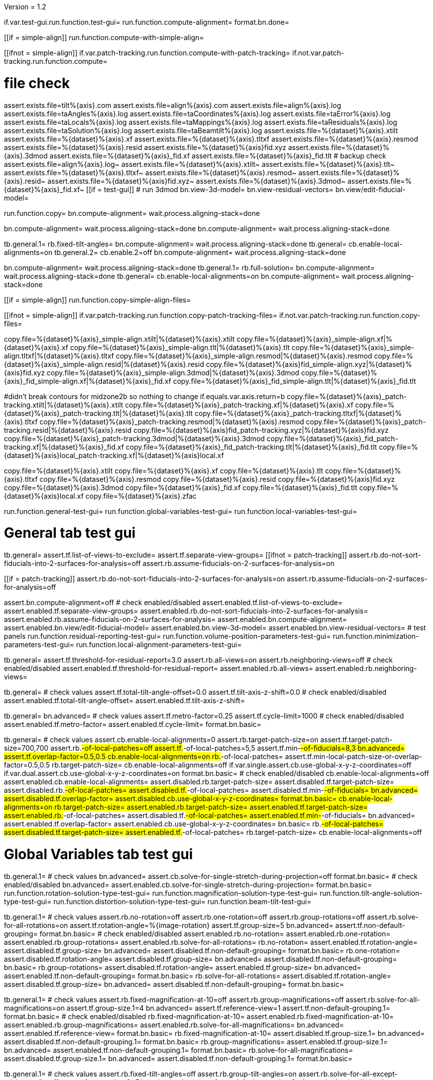 Version = 1.2

[function = main]
if.var.test-gui.run.function.test-gui=
run.function.compute-alignment=
format.bn.done=


[function = compute-alignment]
[[if = simple-align]]
run.function.compute-with-simple-align=
[[]]
[[ifnot = simple-align]]
if.var.patch-tracking.run.function.compute-with-patch-tracking=
if.not.var.patch-tracking.run.function.compute=
[[]]
# file check
assert.exists.file=tilt%{axis}.com
assert.exists.file=align%{axis}.com
assert.exists.file=align%{axis}.log
assert.exists.file=taAngles%{axis}.log
assert.exists.file=taCoordinates%{axis}.log
assert.exists.file=taError%{axis}.log
assert.exists.file=taLocals%{axis}.log
assert.exists.file=taMappings%{axis}.log
assert.exists.file=taResiduals%{axis}.log
assert.exists.file=taSolution%{axis}.log
assert.exists.file=taBeamtilt%{axis}.log
assert.exists.file=%{dataset}%{axis}.xtilt
assert.exists.file=%{dataset}%{axis}.xf
assert.exists.file=%{dataset}%{axis}.tltxf
assert.exists.file=%{dataset}%{axis}.resmod
assert.exists.file=%{dataset}%{axis}.resid
assert.exists.file=%{dataset}%{axis}fid.xyz
assert.exists.file=%{dataset}%{axis}.3dmod
assert.exists.file=%{dataset}%{axis}_fid.xf
assert.exists.file=%{dataset}%{axis}_fid.tlt
# backup check
assert.exists.file=align%{axis}.log~
assert.exists.file=%{dataset}%{axis}.xtilt~
assert.exists.file=%{dataset}%{axis}.tlt~
assert.exists.file=%{dataset}%{axis}.tltxf~
assert.exists.file=%{dataset}%{axis}.resmod~
assert.exists.file=%{dataset}%{axis}.resid~
assert.exists.file=%{dataset}%{axis}fid.xyz~
assert.exists.file=%{dataset}%{axis}.3dmod~
assert.exists.file=%{dataset}%{axis}_fid.xf~
[[if = test-gui]]
  # run 3dmod
  bn.view-3d-model=
  bn.view-residual-vectors=
  bn.view/edit-fiducial-model=
[[]]
run.function.copy=
bn.compute-alignment=
wait.process.aligning-stack=done


[function = compute-with-simple-align]
bn.compute-alignment=
wait.process.aligning-stack=done
bn.compute-alignment=
wait.process.aligning-stack=done


[function = compute-with-patch-tracking]
tb.general.1=
rb.fixed-tilt-angles=
bn.compute-alignment=
wait.process.aligning-stack=done
tb.general=
cb.enable-local-alignments=on
tb.general.2=
cb.enable.2=off
bn.compute-alignment=
wait.process.aligning-stack=done


[function = compute]
bn.compute-alignment=
wait.process.aligning-stack=done
tb.general.1=
rb.full-solution=
bn.compute-alignment=
wait.process.aligning-stack=done
tb.general=
cb.enable-local-alignments=on
bn.compute-alignment=
wait.process.aligning-stack=done


[function = copy]
[[if = simple-align]]
  run.function.copy-simple-align-files=
[[]]
[[ifnot = simple-align]]
  if.var.patch-tracking.run.function.copy-patch-tracking-files=
  if.not.var.patch-tracking.run.function.copy-files=
[[]]


[function = copy-simple-align-files]
copy.file=%{dataset}%{axis}_simple-align.xtilt|%{dataset}%{axis}.xtilt
copy.file=%{dataset}%{axis}_simple-align.xf|%{dataset}%{axis}.xf
copy.file=%{dataset}%{axis}_simple-align.tlt|%{dataset}%{axis}.tlt
copy.file=%{dataset}%{axis}_simple-align.tltxf|%{dataset}%{axis}.tltxf
copy.file=%{dataset}%{axis}_simple-align.resmod|%{dataset}%{axis}.resmod
copy.file=%{dataset}%{axis}_simple-align.resid|%{dataset}%{axis}.resid
copy.file=%{dataset}%{axis}fid_simple-align.xyz|%{dataset}%{axis}fid.xyz
copy.file=%{dataset}%{axis}_simple-align.3dmod|%{dataset}%{axis}.3dmod
copy.file=%{dataset}%{axis}_fid_simple-align.xf|%{dataset}%{axis}_fid.xf
copy.file=%{dataset}%{axis}_fid_simple-align.tlt|%{dataset}%{axis}_fid.tlt


[function = copy-patch-tracking-files]
#didn't break contours for midzone2b so nothing to change
if.equals.var.axis.return=b
copy.file=%{dataset}%{axis}_patch-tracking.xtilt|%{dataset}%{axis}.xtilt
copy.file=%{dataset}%{axis}_patch-tracking.xf|%{dataset}%{axis}.xf
copy.file=%{dataset}%{axis}_patch-tracking.tlt|%{dataset}%{axis}.tlt
copy.file=%{dataset}%{axis}_patch-tracking.tltxf|%{dataset}%{axis}.tltxf
copy.file=%{dataset}%{axis}_patch-tracking.resmod|%{dataset}%{axis}.resmod
copy.file=%{dataset}%{axis}_patch-tracking.resid|%{dataset}%{axis}.resid
copy.file=%{dataset}%{axis}fid_patch-tracking.xyz|%{dataset}%{axis}fid.xyz
copy.file=%{dataset}%{axis}_patch-tracking.3dmod|%{dataset}%{axis}.3dmod
copy.file=%{dataset}%{axis}_fid_patch-tracking.xf|%{dataset}%{axis}_fid.xf
copy.file=%{dataset}%{axis}_fid_patch-tracking.tlt|%{dataset}%{axis}_fid.tlt
copy.file=%{dataset}%{axis}local_patch-tracking.xf|%{dataset}%{axis}local.xf


[function = copy-files]
copy.file=%{dataset}%{axis}.xtilt
copy.file=%{dataset}%{axis}.xf
copy.file=%{dataset}%{axis}.tlt
copy.file=%{dataset}%{axis}.tltxf
copy.file=%{dataset}%{axis}.resmod
copy.file=%{dataset}%{axis}.resid
copy.file=%{dataset}%{axis}fid.xyz
copy.file=%{dataset}%{axis}.3dmod
copy.file=%{dataset}%{axis}_fid.xf
copy.file=%{dataset}%{axis}_fid.tlt
copy.file=%{dataset}%{axis}local.xf
copy.file=%{dataset}%{axis}.zfac


[function = test-gui]
run.function.general-test-gui=
run.function.global-variables-test-gui=
run.function.local-variables-test-gui=
  
  
# General tab test gui


[function = general-test-gui]
tb.general=
assert.tf.list-of-views-to-exclude=
assert.tf.separate-view-groups=
[[ifnot = patch-tracking]]
	assert.rb.do-not-sort-fiducials-into-2-surfaces-for-analysis=off
	assert.rb.assume-fiducials-on-2-surfaces-for-analysis=on
[[]]
[[if = patch-tracking]]
	assert.rb.do-not-sort-fiducials-into-2-surfaces-for-analysis=on
	assert.rb.assume-fiducials-on-2-surfaces-for-analysis=off
[[]]
assert.bn.compute-alignment=off
# check enabled/disabled
assert.enabled.tf.list-of-views-to-exclude=
assert.enabled.tf.separate-view-groups=
assert.enabled.rb.do-not-sort-fiducials-into-2-surfaces-for-analysis=
assert.enabled.rb.assume-fiducials-on-2-surfaces-for-analysis=
assert.enabled.bn.compute-alignment=
assert.enabled.bn.view/edit-fiducial-model=
assert.enabled.bn.view-3d-model=
assert.enabled.bn.view-residual-vectors=
# test panels
run.function.residual-reporting-test-gui=
run.function.volume-position-parameters-test-gui=
run.function.minimization-parameters-test-gui=
run.function.local-alignment-parameters-test-gui=


[function = residual-reporting-test-gui]
tb.general=
assert.tf.threshold-for-residual-report=3.0
assert.rb.all-views=on
assert.rb.neighboring-views=off
# check enabled/disabled
assert.enabled.tf.threshold-for-residual-report=
assert.enabled.rb.all-views=
assert.enabled.rb.neighboring-views=


[function = volume-position-parameters-test-gui]
tb.general=
# check values
assert.tf.total-tilt-angle-offset=0.0
assert.tf.tilt-axis-z-shift=0.0
# check enabled/disabled
assert.enabled.tf.total-tilt-angle-offset=
assert.enabled.tf.tilt-axis-z-shift=


[function = minimization-parameters-test-gui]
tb.general=
bn.advanced=
# check values
assert.tf.metro-factor=0.25
assert.tf.cycle-limit=1000
# check enabled/disabled
assert.enabled.tf.metro-factor=
assert.enabled.tf.cycle-limit=
format.bn.basic=


[function = local-alignment-parameters-test-gui]
tb.general=
# check values
assert.cb.enable-local-alignments=0
assert.rb.target-patch-size=on
assert.tf.target-patch-size=700,700
assert.rb.#-of-local-patches=off
assert.tf.#-of-local-patches=5,5
assert.tf.min-#-of-fiducials=8,3
bn.advanced=
assert.tf.overlap-factor=0.5,0.5
cb.enable-local-alignments=on
rb.#-of-local-patches=
assert.tf.min-local-patch-size-or-overlap-factor=0.5,0.5
rb.target-patch-size=
cb.enable-local-alignments=off
if.var.single.assert.cb.use-global-x-y-z-coordinates=off
if.var.dual.assert.cb.use-global-x-y-z-coordinates=on
format.bn.basic=
# check enabled/disabled
cb.enable-local-alignments=off
assert.enabled.cb.enable-local-alignments=
assert.disabled.rb.target-patch-size=
assert.disabled.tf.target-patch-size=
assert.disabled.rb.#-of-local-patches=
assert.disabled.tf.#-of-local-patches=
assert.disabled.tf.min-#-of-fiducials=
bn.advanced=
assert.disabled.tf.overlap-factor=
assert.disabled.cb.use-global-x-y-z-coordinates=
format.bn.basic=
cb.enable-local-alignments=on
rb.target-patch-size=
assert.enabled.rb.target-patch-size=
assert.enabled.tf.target-patch-size=
assert.enabled.rb.#-of-local-patches=
assert.disabled.tf.#-of-local-patches=
assert.enabled.tf.min-#-of-fiducials=
bn.advanced=
assert.enabled.tf.overlap-factor=
assert.enabled.cb.use-global-x-y-z-coordinates=
bn.basic=
rb.#-of-local-patches=
assert.disabled.tf.target-patch-size=
assert.enabled.tf.#-of-local-patches=
rb.target-patch-size=
cb.enable-local-alignments=off


# Global Variables tab test gui


[function = global-variables-test-gui]
tb.general.1=
# check values
bn.advanced=
assert.cb.solve-for-single-stretch-during-projection=off
format.bn.basic=
# check enabled/disabled
bn.advanced=
assert.enabled.cb.solve-for-single-stretch-during-projection=
format.bn.basic=
run.function.rotation-solution-type-test-gui=
run.function.magnification-solution-type-test-gui=
run.function.tilt-angle-solution-type-test-gui=
run.function.distortion-solution-type-test-gui=
run.function.beam-tilt-test-gui=


[function = rotation-solution-type-test-gui]
tb.general.1=
# check values
assert.rb.no-rotation=off
assert.rb.one-rotation=off
assert.rb.group-rotations=off
assert.rb.solve-for-all-rotations=on
assert.tf.rotation-angle=%{image-rotation}
assert.tf.group-size=5
bn.advanced=
assert.tf.non-default-grouping=
format.bn.basic=
# check enabled/disabled
assert.enabled.rb.no-rotation=
assert.enabled.rb.one-rotation=
assert.enabled.rb.group-rotations=
assert.enabled.rb.solve-for-all-rotations=
rb.no-rotation=
assert.enabled.tf.rotation-angle=
assert.disabled.tf.group-size=
bn.advanced=
assert.disabled.tf.non-default-grouping=
format.bn.basic=
rb.one-rotation=
assert.disabled.tf.rotation-angle=
assert.disabled.tf.group-size=
bn.advanced=
assert.disabled.tf.non-default-grouping=
bn.basic=
rb.group-rotations=
assert.disabled.tf.rotation-angle=
assert.enabled.tf.group-size=
bn.advanced=
assert.enabled.tf.non-default-grouping=
format.bn.basic=
rb.solve-for-all-rotations=
assert.disabled.tf.rotation-angle=
assert.disabled.tf.group-size=
bn.advanced=
assert.disabled.tf.non-default-grouping=
format.bn.basic=


[function = magnification-solution-type-test-gui]
tb.general.1=
# check values
assert.rb.fixed-magnification-at-10=off
assert.rb.group-magnifications=off
assert.rb.solve-for-all-magnifications=on
assert.tf.group-size.1=4
bn.advanced=
assert.tf.reference-view=1
assert.tf.non-default-grouping.1=
format.bn.basic=
# check enabled/disabled
rb.fixed-magnification-at-10=
assert.enabled.rb.fixed-magnification-at-10=
assert.enabled.rb.group-magnifications=
assert.enabled.rb.solve-for-all-magnifications=
bn.advanced=
assert.enabled.tf.reference-view=
format.bn.basic=
rb.fixed-magnification-at-10=
assert.disabled.tf.group-size.1=
bn.advanced=
assert.disabled.tf.non-default-grouping.1=
format.bn.basic=
rb.group-magnifications=
assert.enabled.tf.group-size.1=
bn.advanced=
assert.enabled.tf.non-default-grouping.1=
format.bn.basic=
rb.solve-for-all-magnifications=
assert.disabled.tf.group-size.1=
bn.advanced=
assert.disabled.tf.non-default-grouping.1=
format.bn.basic=


[function = tilt-angle-solution-type-test-gui]
tb.general.1=
# check values
assert.rb.fixed-tilt-angles=off
assert.rb.group-tilt-angles=on
assert.rb.solve-for-all-except-minimum-tilt=off
assert.tf.group-size.2=5
bn.advanced=
assert.tf.non-default-grouping.2=
format.bn.basic=
# check enabled/disabled
assert.enabled.rb.fixed-tilt-angles=
assert.enabled.rb.group-tilt-angles=
assert.enabled.rb.solve-for-all-except-minimum-tilt=
rb.fixed-tilt-angles=
assert.disabled.tf.group-size.2=
bn.advanced=
assert.disabled.tf.non-default-grouping.2=
format.bn.basic=
rb.group-tilt-angles=
assert.enabled.tf.group-size.2=
bn.advanced=
assert.enabled.tf.non-default-grouping.2=
bn.basic=
rb.solve-for-all-except-minimum-tilt=
assert.disabled.tf.group-size.2=
bn.advanced=
assert.disabled.tf.non-default-grouping.2=
format.bn.basic=
rb.group-tilt-angles=


[function = distortion-solution-type-test-gui]
tb.general.1=
bn.advanced=
rb.no-beam-tilt=
format.bn.basic=
# check values
assert.rb.disabled=on
assert.rb.full-solution=off
assert.rb.skew-only=off
assert.tf.x-stretch-group-size=7
assert.tf.skew-group-size=11
bn.advanced=
assert.tf.x-stretch-non-default-grouping=
assert.tf.skew-non-default-grouping=
format.bn.basic=
# check enabled/disabled
assert.enabled.rb.disabled=
assert.enabled.rb.full-solution=
assert.enabled.rb.skew-only=
bn.advanced=
rb.solve-for-beam-tilt=
format.bn.basic=
assert.enabled.rb.disabled=
assert.disabled.rb.full-solution=
assert.disabled.rb.skew-only=
bn.advanced=
rb.no-beam-tilt=
format.bn.basic=
rb.disabled=
assert.disabled.tf.x-stretch-group-size=
assert.disabled.tf.skew-group-size=
bn.advanced=
assert.disabled.tf.x-stretch-non-default-grouping=
assert.disabled.tf.skew-non-default-grouping=
format.bn.basic=
rb.full-solution=
assert.enabled.tf.x-stretch-group-size=
assert.enabled.tf.skew-group-size=
bn.advanced=
assert.enabled.tf.x-stretch-non-default-grouping=
assert.enabled.tf.skew-non-default-grouping=
format.bn.basic=
rb.skew-only=
assert.disabled.tf.x-stretch-group-size=
assert.enabled.tf.skew-group-size=
bn.advanced=
assert.disabled.tf.x-stretch-non-default-grouping=
assert.enabled.tf.skew-non-default-grouping=
format.bn.basic=
rb.disabled=


[function = beam-tilt-test-gui]
tb.general.1=
mb.beam-tilt=A
rb.disabled=
# check values
assert.rb.no-beam-tilt=on
assert.rb.fixed-beam-tilt=off
assert.tf.fixed-beam-tilt=
assert.rb.solve-for-beam-tilt=off
# check enabled/disabled
assert.enabled.rb.no-beam-tilt=
assert.enabled.rb.fixed-beam-tilt=
assert.disabled.tf.fixed-beam-tilt=
assert.enabled.rb.solve-for-beam-tilt=
rb.full-solution=
assert.disabled.rb.solve-for-beam-tilt=
rb.skew-only=
assert.disabled.rb.solve-for-beam-tilt=
rb.disabled=
rb.fixed-beam-tilt=
assert.enabled.tf.fixed-beam-tilt=
rb.solve-for-beam-tilt=
assert.disabled.tf.fixed-beam-tilt=
rb.no-beam-tilt=
mb.beam-tilt=B


# Local Variables tab gui test


[function = local-variables-test-gui]
tb.general=
cb.enable-local-alignments=
tb.general.2=
# box functions
run.function.local-rotation-solution-type-test-gui=
run.function.local-magnification-solution-type-test-gui=
run.function.local-tilt-angle-solution-type-test-gui=
run.function.local-distortion-solution-type-test-gui=


[function = local-rotation-solution-type-test-gui]
tb.general.2=
# check values
assert.cb.enable=on
assert.tf.group-size=6
bn.advanced=
assert.tf.non-default-grouping=
format.bn.basic=
# check enabled/disabled
assert.enabled.cb.enable=
cb.enable=on
assert.enabled.tf.group-size=
bn.advanced=
assert.enabled.tf.non-default-grouping=
format.bn.basic=
cb.enable=off
assert.disabled.tf.group-size=
bn.advanced=
assert.disabled.tf.non-default-grouping=
format.bn.basic=
cb.enable=on


[function = local-magnification-solution-type-test-gui]
tb.general.2=
# check values
assert.cb.enable.1=on
assert.tf.group-size.1=7
bn.advanced=
assert.tf.non-default-grouping.1=
format.bn.basic=
# check enabled/disabled
assert.enabled.cb.enable.1=
cb.enable.1=on
assert.enabled.tf.group-size.1=
bn.advanced=
assert.enabled.tf.non-default-grouping.1=
format.bn.basic=
cb.enable.1=off
assert.disabled.tf.group-size.1=
bn.advanced=
assert.disabled.tf.non-default-grouping.1=
format.bn.basic=
cb.enable.1=on


[function = local-tilt-angle-solution-type-test-gui]
tb.general.2=
# check values
assert.cb.enable.2=on
assert.tf.group-size.2=6
bn.advanced=
assert.tf.non-default-grouping.2=
format.bn.basic=
# check enabled/disabled
assert.enabled.cb.enable.2=
cb.enable.2=on
assert.enabled.tf.group-size.2=
bn.advanced=
assert.enabled.tf.non-default-grouping.2=
format.bn.basic=
cb.enable.2=off
assert.disabled.tf.group-size.2=
bn.advanced=
assert.disabled.tf.non-default-grouping.2=
format.bn.basic=
cb.enable.2=on


[function = local-distortion-solution-type-test-gui]
tb.general.2=
# check values
assert.rb.disabled=on
assert.rb.full-solution=off
assert.rb.skew-only=off
assert.tf.x-stretch-group-size=7
assert.tf.skew-group-size=11
bn.advanced=
assert.tf.x-stretch-non-default-grouping=
assert.tf.skew-non-default-grouping=
format.bn.basic=
# check enabled/disabled
assert.enabled.rb.disabled=
assert.enabled.rb.full-solution=
assert.enabled.rb.skew-only=
rb.disabled=
assert.disabled.tf.x-stretch-group-size=
assert.disabled.tf.skew-group-size=
bn.advanced=
assert.disabled.tf.x-stretch-non-default-grouping=
assert.disabled.tf.skew-non-default-grouping=
format.bn.basic=
rb.full-solution=
assert.enabled.tf.x-stretch-group-size=
assert.enabled.tf.skew-group-size=
bn.advanced=
assert.enabled.tf.x-stretch-non-default-grouping=
assert.enabled.tf.skew-non-default-grouping=
format.bn.basic=
rb.skew-only=
assert.disabled.tf.x-stretch-group-size=
assert.enabled.tf.skew-group-size=
bn.advanced=
assert.disabled.tf.x-stretch-non-default-grouping=
assert.enabled.tf.skew-non-default-grouping=
bn.basic=
rb.full-solution=
